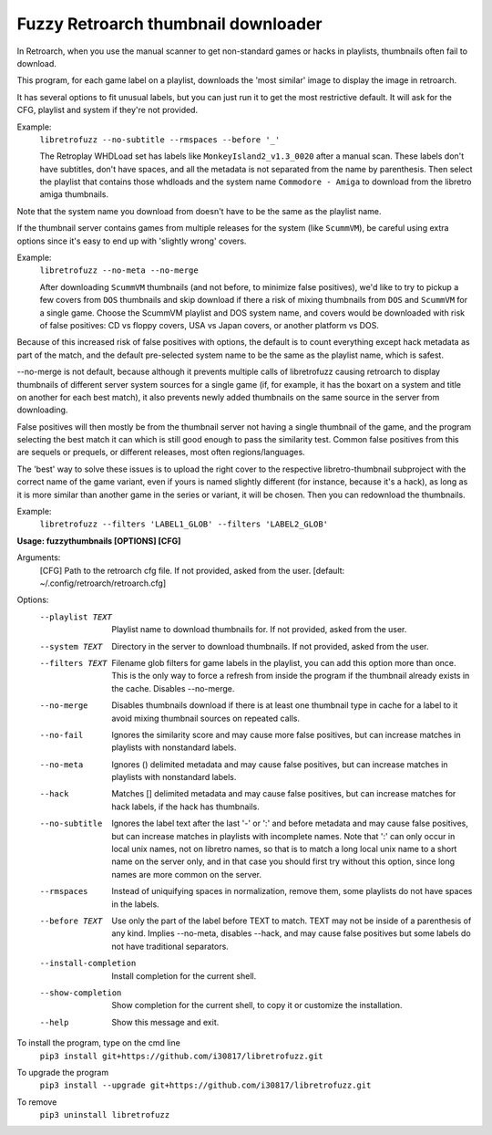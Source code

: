 **Fuzzy Retroarch thumbnail downloader**
========================================

In Retroarch, when you use the manual scanner to get non-standard games or hacks in playlists, thumbnails often fail to download. 

This program, for each game label on a playlist, downloads the 'most similar' image to display the image in retroarch.

It has several options to fit unusual labels, but you can just run it to get the most restrictive default. It will ask for the CFG, playlist and system if they're not provided.

Example:
 ``libretrofuzz --no-subtitle --rmspaces --before '_'``
 
 The Retroplay WHDLoad set has labels like ``MonkeyIsland2_v1.3_0020`` after a manual scan. These labels don't have subtitles, don't have spaces, and all the metadata is not separated from the name by parenthesis. Then select the playlist that contains those whdloads and the system name ``Commodore - Amiga`` to download from the libretro amiga thumbnails.

Note that the system name you download from doesn't have to be the same as the playlist name.

If the thumbnail server contains games from multiple releases for the system (like ``ScummVM``), be careful using extra options since it's easy to end up with 'slightly wrong' covers.

Example:
 ``libretrofuzz --no-meta --no-merge``
 
 After downloading ``ScummVM`` thumbnails (and not before, to minimize false positives), we'd like to try to pickup a few covers from ``DOS`` thumbnails and skip download if there a risk of mixing thumbnails from ``DOS`` and ``ScummVM`` for a single game.
 Choose the ScummVM playlist and DOS system name, and covers would be downloaded with risk of false positives: CD vs floppy covers, USA vs Japan covers, or another platform vs DOS.

Because of this increased risk of false positives with options, the default is to count everything except hack metadata as part of the match, and the default pre-selected system name to be the same as the playlist name, which is safest.

--no-merge is not default, because although it prevents multiple calls of libretrofuzz causing retroarch to display thumbnails of different server system sources for a single game (if, for example, it has the boxart on a system and title on another for each best match), it also prevents newly added thumbnails on the same source in the server from downloading.

False positives will then mostly be from the thumbnail server not having a single thumbnail of the game, and the program selecting the best match it can which is still good enough to pass the similarity test. Common false positives from this are sequels or prequels, or different releases, most often regions/languages.

The 'best' way to solve these issues is to upload the right cover to the respective libretro-thumbnail subproject with the correct name of the game variant, even if yours is named slightly different (for instance, because it's a hack), as long as it is more similar than another game in the series or variant, it will be chosen. Then you can redownload the thumbnails.

Example:
  ``libretrofuzz --filters 'LABEL1_GLOB' --filters 'LABEL2_GLOB'``


**Usage: fuzzythumbnails [OPTIONS] [CFG]**

Arguments:
  [CFG]  Path to the retroarch cfg file. If not provided, asked from the user.
  [default: ~/.config/retroarch/retroarch.cfg]

Options:
  --playlist TEXT       Playlist name to download thumbnails for. If not
                        provided, asked from the user.
  --system TEXT         Directory in the server to download thumbnails. If not
                        provided, asked from the user.
  --filters TEXT        Filename glob filters for game labels in the playlist,
                        you can add this option more than once. This is the
                        only way to force a refresh from inside the program if
                        the thumbnail already exists in the cache. Disables
                        --no-merge.
  --no-merge            Disables thumbnails download if there is at least one
                        thumbnail type in cache for a label to it avoid mixing
                        thumbnail sources on repeated calls.
  --no-fail             Ignores the similarity score and may cause more false
                        positives, but can increase matches in playlists with
                        nonstandard labels.
  --no-meta             Ignores () delimited metadata and may cause false
                        positives, but can increase matches in playlists with
                        nonstandard labels.
  --hack                Matches [] delimited metadata and may cause false
                        positives, but can increase matches for hack labels,
                        if the hack has thumbnails.
  --no-subtitle         Ignores the label text after the last '-' or ':' and
                        before metadata and may cause false positives, but can
                        increase matches in playlists with incomplete names.
                        Note that ':' can only occur in local unix names, not
                        on libretro names, so that is to match a long local
                        unix name to a short name on the server only, and in
                        that case you should first try without this option,
                        since long names are more common on the server.
  --rmspaces            Instead of uniquifying spaces in normalization, remove
                        them, some playlists do not have spaces in the labels.
  --before TEXT         Use only the part of the label before TEXT to match.
                        TEXT may not be inside of a parenthesis of any kind.
                        Implies --no-meta, disables --hack, and may cause
                        false positives but some labels do not have
                        traditional separators.
  --install-completion  Install completion for the current shell.
  --show-completion     Show completion for the current shell, to copy it or
                        customize the installation.
  --help                Show this message and exit.


To install the program, type on the cmd line
 ``pip3 install git+https://github.com/i30817/libretrofuzz.git``

To upgrade the program
 ``pip3 install --upgrade git+https://github.com/i30817/libretrofuzz.git``

To remove
 ``pip3 uninstall libretrofuzz``
